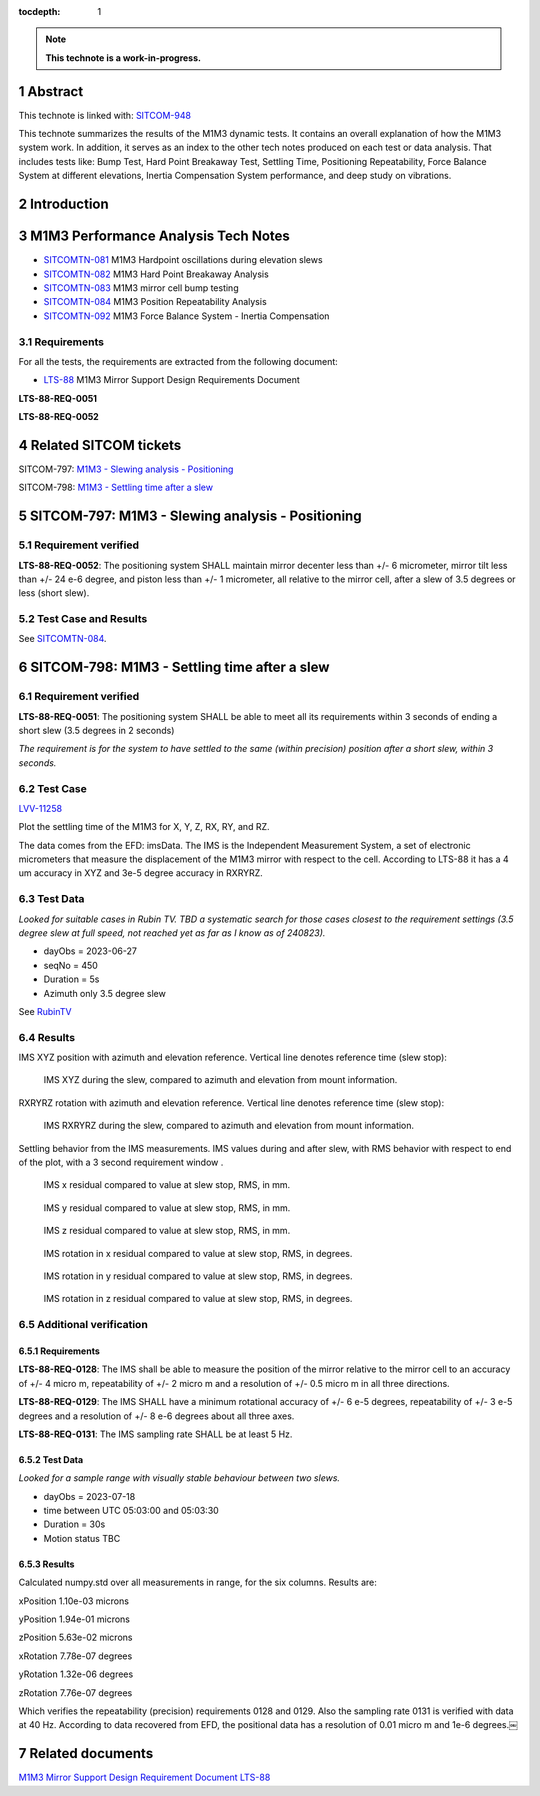 :tocdepth: 1

.. sectnum::

.. Metadata such as the title, authors, and description are set in metadata.yaml

.. TODO: Delete the note below before merging new content to the main branch.

.. note::

   **This technote is a work-in-progress.**

Abstract
========

This technote is linked with: `SITCOM-948 <https://jira.lsstcorp.org/browse/SITCOM-948>`_

This technote summarizes the results of the M1M3 dynamic tests.
It contains an overall explanation of how the M1M3 system work.
In addition, it serves as an index to the other tech notes produced on each test or data analysis.
That includes tests like: Bump Test, Hard Point Breakaway Test, Settling Time, Positioning Repeatability,
Force Balance System at different elevations, Inertia Compensation System performance,
and deep study on vibrations.

Introduction
============

.. todo:
   Reffer to other Technotes?
   * Add a brief description of the M1M3 system.
   * Add a brief description of the M1M3 control system.
   * Add a brief description of the M1M3 sensors.
   * Add a brief description of the M1M3 actuators.
   * Add a brief description of the M1M3 hardpoints.
   * Add a brief description of the M1M3 hardpoint control system.
   * Add a brief description of the M1M3 hardpoint sensors.
   * Add a brief description of the M1M3 hardpoint actuators.
   * Add a brief description of the M1M3 hardpoint breakaway system.
   * Add a brief description of the M1M3 hardpoint breakaway sensors.
   * Add a brief description of the M1M3 hardpoint breakaway actuators.
   * Add a brief description of the M1M3 hardpoint breakaway control system.
   * Add a brief description of the M1M3 hardpoint breakaway control system.
   * Add a brief description of the M1M3 hardpoint breakaway control system.
   * Add a brief description of the M1M3 hardpoint breakaway control system.
   * Add a brief description of the M1M3 hardpoint breakaway control system.
   * Add a brief description of the M1M3 hardpoint breakaway control system.
   * Add a brief description of the M1M3 hardpoint breakaway control system.
   * Add a brief description of the M1M3 hardpoint breakaway control system.
   * Add a brief description of the M1M3 hardpoint breakaway control system.

M1M3 Performance Analysis Tech Notes
====================================

* `SITCOMTN-081 <https://sitcomtn-081.lsst.io/>`_ M1M3 Hardpoint oscillations during elevation slews
* `SITCOMTN-082 <https://sitcomtn-082.lsst.io/>`_ M1M3 Hard Point Breakaway Analysis
* `SITCOMTN-083 <https://sitcomtn-083.lsst.io/>`_ M1M3 mirror cell bump testing
* `SITCOMTN-084 <https://sitcomtn-084.lsst.io/>`_ M1M3 Position Repeatability Analysis
* `SITCOMTN-092 <https://sitcomtn-092.lsst.io/>`_ M1M3 Force Balance System - Inertia Compensation


Requirements
------------

For all the tests, the requirements are extracted from the following document:

* `LTS-88 <https://ls.st/LTS-88>`_ M1M3 Mirror Support Design Requirements Document

**LTS-88-REQ-0051**

**LTS-88-REQ-0052**

Related SITCOM tickets
======================

SITCOM-797: `M1M3 - Slewing analysis - Positioning <https://jira.lsstcorp.org/browse/SITCOM-797>`__

SITCOM-798: `M1M3 - Settling time after a slew <https://jira.lsstcorp.org/browse/SITCOM-798>`__

SITCOM-797: M1M3 - Slewing analysis - Positioning
=================================================

Requirement verified
--------------------

**LTS-88-REQ-0052**: The positioning system SHALL maintain mirror decenter less than +/- 6 micrometer, mirror tilt less than +/- 24 e-6 degree, and piston less than +/- 1  micrometer, all relative to the mirror cell, after a slew of 3.5 degrees or less (short slew).

Test Case and Results
---------------------

See `SITCOMTN-084 <https://sitcomtn-084.lsst.io/>`__.

SITCOM-798: M1M3 - Settling time after a slew
=============================================

Requirement verified
--------------------

**LTS-88-REQ-0051**: The positioning system SHALL be able to
meet all its requirements within 3 seconds of ending a short
slew (3.5 degrees in 2 seconds)

*The requirement is for the system to have settled to the same (within precision) position after a short slew, within 3 seconds.*

Test Case
---------
`LVV-11258 <https://github.com/lsst-sitcom/notebooks_vandv/tree/tickets/SITCOM-798/notebooks/tel_and_site/subsys_req_ver/m1m3>`__

Plot the settling time of the M1M3 for X, Y, Z, RX, RY, and RZ.

The data comes from the EFD: imsData. The IMS is the
Independent Measurement System, a set of electronic
micrometers that measure the displacement of the M1M3 mirror
with respect to the cell. According to LTS-88 it has a 4 um
accuracy in XYZ and 3e-5 degree accuracy in RXRYRZ.

Test Data
---------
*Looked for suitable cases in Rubin TV. TBD a systematic search for those cases closest to the requirement settings (3.5 degree slew at full speed, not reached yet as far as I know as of 240823).*

- dayObs = 2023-06-27
- seqNo = 450
- Duration = 5s
- Azimuth only 3.5 degree slew

See `RubinTV <https://roundtable.lsst.codes/rubintv-dev/summit/tma/historical/2023-06-27>`__

Results
-------
IMS XYZ position with azimuth and elevation reference. Vertical line denotes reference time (slew stop):


.. figure:: /_static/xyz_vs_azel.png
   :name: fig-xyzvsazel

   IMS XYZ during the slew, compared to azimuth and elevation from mount information.

RXRYRZ rotation with azimuth and elevation reference. Vertical line denotes reference time (slew stop):

.. figure:: /_static/rxryrz_vs_azel.png
   :name: fig-rxryrzvsazel

   IMS RXRYRZ during the slew, compared to azimuth and elevation from mount information.

Settling behavior from the IMS measurements. IMS values during and after slew, with RMS behavior with respect to end of the plot, with a 3 second requirement window .

.. figure:: /_static/xsettle.png
   :name: fig-xsettle

   IMS x residual compared to value at slew stop, RMS, in mm.

.. figure:: /_static/ysettle.png
   :name: fig-ysettle

   IMS y residual compared to value at slew stop, RMS, in mm.

.. figure:: /_static/zsettle.png
   :name: fig-zsettle

   IMS z residual compared to value at slew stop, RMS, in mm.

.. figure:: /_static/xrotsettle.png
   :name: fig-xrotsettle

   IMS rotation in x residual compared to value at slew stop, RMS, in degrees.

.. figure:: /_static/yrotsettle.png
   :name: fig-yrotsettle

   IMS rotation in y residual compared to value at slew stop, RMS, in degrees.

.. figure:: /_static/zrotsettle.png
   :name: fig-zrotsettle

   IMS rotation in z residual compared to value at slew stop, RMS, in degrees.


Additional verification
-----------------------

Requirements
^^^^^^^^^^^^

**LTS-88-REQ-0128**: The IMS shall be able to measure the position of the mirror relative to the
mirror cell to an accuracy of +/- 4 micro m, repeatability of +/- 2 micro m and a resolution of
+/- 0.5 micro m in all three directions.

**LTS-88-REQ-0129**: The IMS SHALL have a minimum rotational accuracy of +/- 6 e-5 degrees,
repeatability of +/- 3 e-5 degrees and a resolution of +/- 8 e-6 degrees about all three axes.

**LTS-88-REQ-0131**: The IMS sampling rate SHALL be at least 5 Hz.

Test Data
^^^^^^^^^
*Looked for a sample range with visually stable behaviour between two slews.*

- dayObs = 2023-07-18
- time between UTC 05:03:00 and 05:03:30
- Duration = 30s
- Motion status TBC

Results
^^^^^^^

Calculated numpy.std over all measurements in range, for the six columns. Results are:

xPosition 1.10e-03 microns

yPosition 1.94e-01 microns

zPosition 5.63e-02 microns

xRotation 7.78e-07 degrees

yRotation 1.32e-06 degrees

zRotation 7.76e-07 degrees

Which verifies the repeatability (precision) requirements 0128 and 0129. Also the sampling rate 0131 is verified with data at 40 Hz. According to data recovered from EFD, the positional data has a resolution of 0.01 micro m and 1e-6 degrees.￼


Related documents
=================
`M1M3 Mirror Support Design Requirement Document LTS-88 <https://docushare.lsst.org/docushare/dsweb/Get/LTS-88/LTS-88.pdf>`__

.. Make in-text citations with: :cite:`bibkey`.
.. Uncomment to use citations
.. .. rubric:: References
..
.. .. bibliography:: local.bib lsstbib/books.bib lsstbib/lsst.bib lsstbib/lsst-dm.bib lsstbib/refs.bib lsstbib/refs_ads.bib
..    :style: lsst_aa
